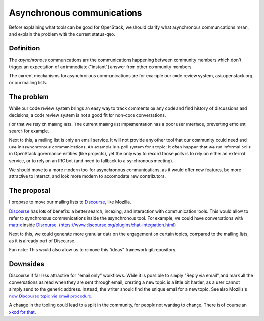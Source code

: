 Asynchronous communications
===========================

Before explaining what tools can be good for OpenStack, we should clarify
what asynchronous communications mean, and explain the problem with the
current status-quo.

Definition
----------

The *asynchronous* communications are the communications happening between
community members which don't trigger an expectation of an immediate
("instant") answer from other community members.

The current mechanisms for asynchronous communications are for example our
code review system, ask.openstack.org, or our mailing lists.

The problem
-----------

While our code review system brings an easy way to track comments on any
code and find history of discussions and decisions, a code review system is
not a good fit for non-code conversations.

For that we rely on mailing lists. The current mailing list implementation has
a poor user interface, preventing efficient search for example.

Next to this, a mailing list is only an email service. It will not provide
any other tool that our community could need and use in asynchronous
communications. An example is a poll system for a topic: It often happen
that we run informal polls in OpenStack governance entities (like projects),
yet the only way to record those polls is to rely on either an external
service, or to rely on an IRC bot (and need to fallback to a synchronous
meeting).

We should move to a more modern tool for asynchronous communications,
as it would offer new features, be more attractive to interact, and
look more modern to accomodate new contributors.

The proposal
------------

I propose to move our mailing lists to `Discourse`_, like Mozilla.

`Discourse`_ has lots of benefits: a better search, indexing, and
interaction with communication tools. This would allow to refer to synchronous
communications inside the asynchronous tool. For example, we could
have conversations with `matrix`_ inside `Discourse`_.
(https://www.discourse.org/plugins/chat-integration.html)

Next to this, we could generate more granular data on the engagement on certain
topics, compared to the mailing lists, as it is already part of Discourse.

Fun note: This would also allow us to remove this "ideas" framework
git repository.

Downsides
---------

Discourse if far less attractive for "email only" workflows.
While it is possible to simply "Reply via email", and mark all the conversations
as read when they are sent through email, creating a new topic is a little
bit harder, as a user cannot simply send to the generic address. Instead,
the writer should find the unique email for a new topic.
See also Mozilla's `new Discourse topic via email procedure`_.

A change in the tooling could lead to a split in the community,
for people not wanting to change. There is of course an
`xkcd for that`_.

.. _new Discourse topic via email procedure: https://discourse.mozilla.org/t/how-do-i-use-discourse-via-email/15279#create-topics-via-email
.. _xkcd for that: https://xkcd.com/1782/
.. _Discourse: https://www.discourse.org/
.. _matrix: https://matrix.org/
